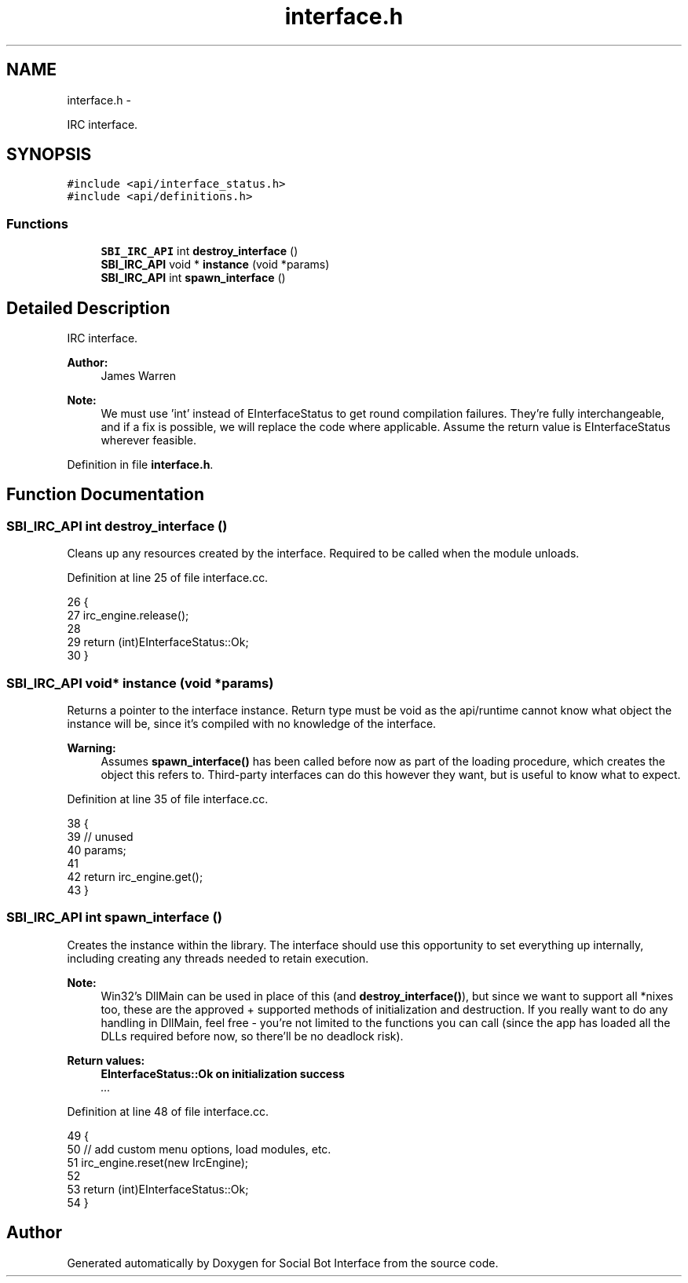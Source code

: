 .TH "interface.h" 3 "Mon Jun 23 2014" "Version 0.1" "Social Bot Interface" \" -*- nroff -*-
.ad l
.nh
.SH NAME
interface.h \- 
.PP
IRC interface\&.  

.SH SYNOPSIS
.br
.PP
\fC#include <api/interface_status\&.h>\fP
.br
\fC#include <api/definitions\&.h>\fP
.br

.SS "Functions"

.in +1c
.ti -1c
.RI "\fBSBI_IRC_API\fP int \fBdestroy_interface\fP ()"
.br
.ti -1c
.RI "\fBSBI_IRC_API\fP void * \fBinstance\fP (void *params)"
.br
.ti -1c
.RI "\fBSBI_IRC_API\fP int \fBspawn_interface\fP ()"
.br
.in -1c
.SH "Detailed Description"
.PP 
IRC interface\&. 


.PP
\fBAuthor:\fP
.RS 4
James Warren 
.RE
.PP
\fBNote:\fP
.RS 4
We must use 'int' instead of EInterfaceStatus to get round compilation failures\&. They're fully interchangeable, and if a fix is possible, we will replace the code where applicable\&. Assume the return value is EInterfaceStatus wherever feasible\&. 
.RE
.PP

.PP
Definition in file \fBinterface\&.h\fP\&.
.SH "Function Documentation"
.PP 
.SS "\fBSBI_IRC_API\fP int destroy_interface ()"
Cleans up any resources created by the interface\&. Required to be called when the module unloads\&. 
.PP
Definition at line 25 of file interface\&.cc\&.
.PP
.nf
26 {
27         irc_engine\&.release();
28 
29         return (int)EInterfaceStatus::Ok;
30 }
.fi
.SS "\fBSBI_IRC_API\fP void* instance (void *params)"
Returns a pointer to the interface instance\&. Return type must be void as the api/runtime cannot know what object the instance will be, since it's compiled with no knowledge of the interface\&.
.PP
\fBWarning:\fP
.RS 4
Assumes \fBspawn_interface()\fP has been called before now as part of the loading procedure, which creates the object this refers to\&. Third-party interfaces can do this however they want, but is useful to know what to expect\&. 
.RE
.PP

.PP
Definition at line 35 of file interface\&.cc\&.
.PP
.nf
38 {
39         // unused
40         params;
41 
42         return irc_engine\&.get();
43 }
.fi
.SS "\fBSBI_IRC_API\fP int spawn_interface ()"
Creates the instance within the library\&. The interface should use this opportunity to set everything up internally, including creating any threads needed to retain execution\&.
.PP
\fBNote:\fP
.RS 4
Win32's DllMain can be used in place of this (and \fBdestroy_interface()\fP), but since we want to support all *nixes too, these are the approved + supported methods of initialization and destruction\&. If you really want to do any handling in DllMain, feel free - you're not limited to the functions you can call (since the app has loaded all the DLLs required before now, so there'll be no deadlock risk)\&.
.RE
.PP
\fBReturn values:\fP
.RS 4
\fI\fBEInterfaceStatus::Ok\fP\fP on initialization success 
.br
\fI\&.\&.\&.\fP 
.RE
.PP

.PP
Definition at line 48 of file interface\&.cc\&.
.PP
.nf
49 {
50         // add custom menu options, load modules, etc\&.
51         irc_engine\&.reset(new IrcEngine);
52 
53         return (int)EInterfaceStatus::Ok;
54 }
.fi
.SH "Author"
.PP 
Generated automatically by Doxygen for Social Bot Interface from the source code\&.
